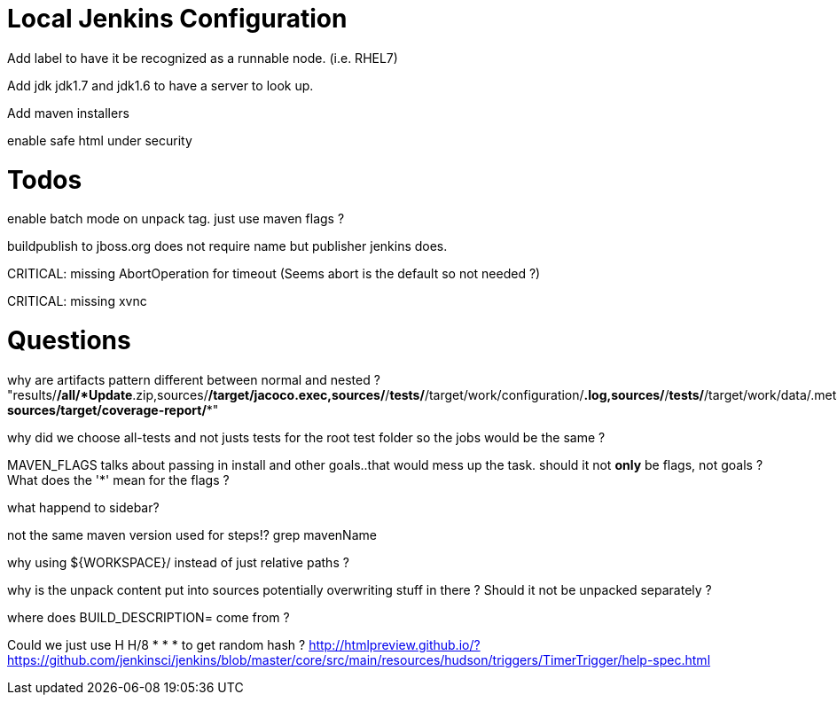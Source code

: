 = Local Jenkins Configuration

Add label to have it be recognized as a runnable node. (i.e. RHEL7)

Add jdk jdk1.7 and jdk1.6 to have a server to look up.

Add maven installers

enable safe html under security

= Todos

enable batch mode on unpack tag. just use maven flags ?

buildpublish to jboss.org does not require name but publisher jenkins does.

CRITICAL: missing AbortOperation for timeout (Seems abort is the default so not needed ?)

CRITICAL: missing xvnc

= Questions

why are artifacts pattern different between normal and nested ?
"results/*/all/*Update*.zip,sources/*/target/jacoco.exec,sources/*/*tests/*/target/work/configuration/*.log,sources/*/*tests/*/target/work/data/.metadata/*.log, sources/target/coverage-report/**"

why did we choose all-tests and not justs tests for the root test folder so the jobs would be the same ? 

MAVEN_FLAGS talks about passing in install and other goals..that would mess up the task.
should it not *only* be flags, not goals ? What does the '*' mean for the flags ?


what happend to sidebar?


not the same maven version used for steps!? grep mavenName

why using ${WORKSPACE}/ instead of just relative paths ?


why is the unpack content put into sources potentially overwriting stuff in there ? 
Should it not be unpacked separately ?


where does BUILD_DESCRIPTION= come from ?


Could we just use H H/8 * * * to get random hash ? http://htmlpreview.github.io/?https://github.com/jenkinsci/jenkins/blob/master/core/src/main/resources/hudson/triggers/TimerTrigger/help-spec.html 
